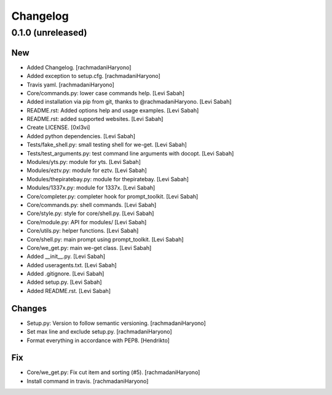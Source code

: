 Changelog
=========

0.1.0 (unreleased)
------------------------

New
~~~

- Added Changelog. [rachmadaniHaryono]
- Added exception to setup.cfg. [rachmadaniHaryono]
- Travis yaml. [rachmadaniHaryono]
- Core/commands.py: lower case commands help. [Levi Sabah]
- Added installation via pip from git, thanks to @rachmadaniHaryono.  [Levi Sabah]
- README.rst: Added options help and usage examples. [Levi Sabah]
- README.rst: added supported websites. [Levi Sabah]
- Create LICENSE. [0xl3vi]
- Added python dependencies. [Levi Sabah]
- Tests/fake_shell.py: small testing shell for we-get. [Levi Sabah]
- Tests/test_arguments.py: test command line arguments with docopt.  [Levi Sabah]
- Modules/yts.py: module for yts. [Levi Sabah]
- Modules/eztv.py: module for eztv. [Levi Sabah]
- Modules/thepiratebay.py: module for thepiratebay. [Levi Sabah]
- Modules/1337x.py: module for 1337x. [Levi Sabah]
- Core/completer.py: completer hook for prompt_toolkit. [Levi Sabah]
- Core/commands.py: shell commands. [Levi Sabah]
- Core/style.py: style for core/shell.py. [Levi Sabah]
- Core/module.py: API for modules/ [Levi Sabah]
- Core/utils.py: helper functions. [Levi Sabah]
- Core/shell.py: main prompt using prompt_toolkit. [Levi Sabah]
- Core/we_get.py: main we-get class. [Levi Sabah]
- Added __init__.py. [Levi Sabah]
- Added useragents.txt. [Levi Sabah]
- Added .gitignore. [Levi Sabah]
- Added setup.py. [Levi Sabah]
- Added README.rst. [Levi Sabah]

Changes
~~~~~~~

- Setup.py: Version to follow semantic versioning. [rachmadaniHaryono]
- Set max line and exclude setup.py. [rachmadaniHaryono]
- Format everything in accordance with PEP8. [Hendrikto]

Fix
~~~

- Core/we_get.py: Fix cut item and sorting (#5). [rachmadaniHaryono]
- Install command in travis. [rachmadaniHaryono]
